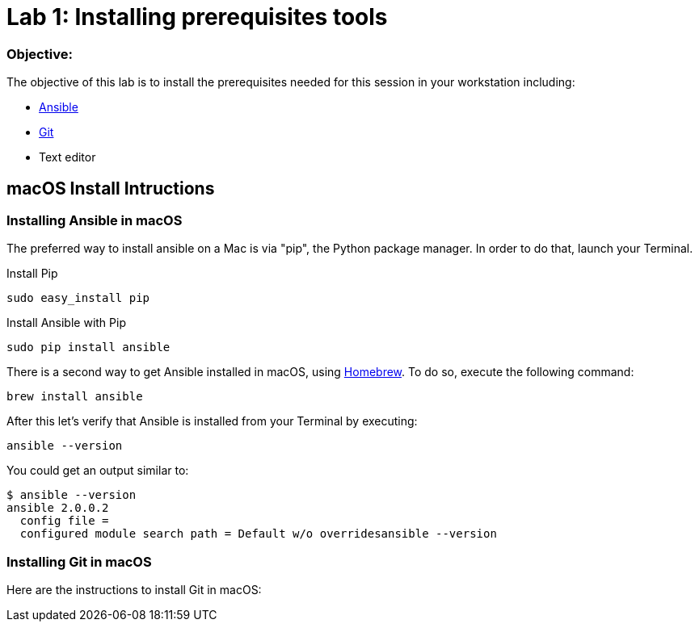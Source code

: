 = Lab 1: Installing prerequisites tools

=== Objective: 

The objective of this lab is to install the prerequisites needed for this session in your workstation including: 

* https://www.ansible.com/[Ansible]
* https://git-scm.com/[Git]
* Text editor

== macOS Install Intructions

=== Installing Ansible in macOS

The preferred way to install ansible on a Mac is via "pip", the Python package manager. In order to do that, launch your Terminal.

Install Pip

[source,]
----
sudo easy_install pip
----

Install Ansible with Pip

[source,]
----
sudo pip install ansible 
----

There is a second way to get Ansible installed in macOS, using https://brew.sh[Homebrew]. To do so, execute the following command: 

[source,]
----
brew install ansible
----

After this let's verify that Ansible is installed from your Terminal by executing: 

[source,]
----
ansible --version 
----

You could get an output similar to: 

----
$ ansible --version
ansible 2.0.0.2
  config file =
  configured module search path = Default w/o overridesansible --version
----



=== Installing Git in macOS

Here are the instructions to install Git in macOS:









